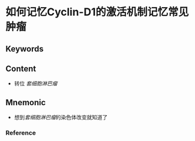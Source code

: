 
* 如何记忆Cyclin-D1的激活机制记忆常见肿瘤

** Keywords


** Content
- 转位 [[套细胞淋巴瘤]]

** Mnemonic
- 想到[[套细胞淋巴瘤]]的染色体改变就知道了

*** Reference
